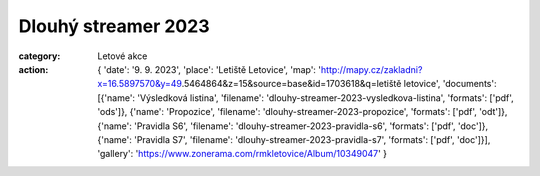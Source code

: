 Dlouhý streamer 2023
####################

:category: Letové akce
:action: {
         'date': '9. 9. 2023',
         'place': 'Letiště Letovice',
         'map': 'http://mapy.cz/zakladni?x=16.5897570&y=49.5464864&z=15&source=base&id=1703618&q=letiště letovice',
         'documents':
         [{'name': 'Výsledková listina',
         'filename': 'dlouhy-streamer-2023-vysledkova-listina',
         'formats': ['pdf', 'ods']},
         {'name': 'Propozice',
         'filename': 'dlouhy-streamer-2023-propozice',
         'formats': ['pdf', 'odt']},
         {'name': 'Pravidla S6',
         'filename': 'dlouhy-streamer-2023-pravidla-s6',
         'formats': ['pdf', 'doc']},
         {'name': 'Pravidla S7',
         'filename': 'dlouhy-streamer-2023-pravidla-s7',
         'formats': ['pdf', 'doc']}],
         'gallery': 'https://www.zonerama.com/rmkletovice/Album/10349047'
         }
